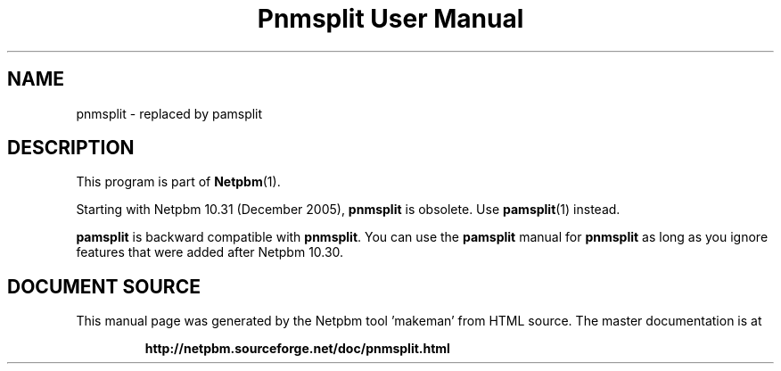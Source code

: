 \
.\" This man page was generated by the Netpbm tool 'makeman' from HTML source.
.\" Do not hand-hack it!  If you have bug fixes or improvements, please find
.\" the corresponding HTML page on the Netpbm website, generate a patch
.\" against that, and send it to the Netpbm maintainer.
.TH "Pnmsplit User Manual" 1 "23 October 2005" "netpbm documentation"

.SH NAME

pnmsplit - replaced by pamsplit

.SH DESCRIPTION
.PP
This program is part of
.BR "Netpbm" (1)\c
\&.
.PP
Starting with Netpbm 10.31 (December 2005), \fBpnmsplit\fP is
obsolete.  Use
.BR "\fBpamsplit\fP" (1)\c
\& instead.

\fBpamsplit\fP is backward compatible with \fBpnmsplit\fP.  You can
use the \fBpamsplit\fP manual for \fBpnmsplit\fP as long as you ignore
features that were added after Netpbm 10.30.
.SH DOCUMENT SOURCE
This manual page was generated by the Netpbm tool 'makeman' from HTML
source.  The master documentation is at
.IP
.B http://netpbm.sourceforge.net/doc/pnmsplit.html
.PP